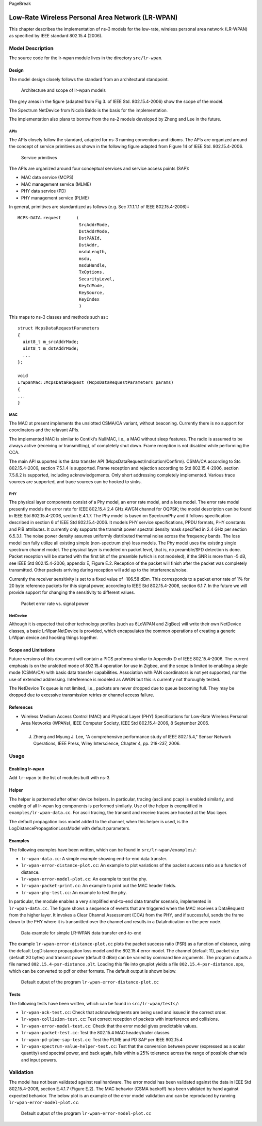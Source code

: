 PageBreak

Low-Rate Wireless Personal Area Network (LR-WPAN)
-------------------------------------------------

This chapter describes the implementation of ns-3 models for the
low-rate, wireless personal area network (LR-WPAN) as specified by
IEEE standard 802.15.4 (2006).

Model Description
*****************

The source code for the lr-wpan module lives in the directory ``src/lr-wpan``.

Design
======

The model design closely follows the standard from an architectural standpoint.

.. _fig-lr-wpan-arch:

.. figure:: figures/lr-wpan-arch.*

    Architecture and scope of lr-wpan models

The grey areas in the figure (adapted from Fig 3. of IEEE Std. 802.15.4-2006)
show the scope of the model.

The Spectrum NetDevice from Nicola Baldo is the basis for the implementation.

The implementation also plans to borrow from the ns-2 models developed by 
Zheng and Lee in the future.

APIs
####

The APIs closely follow the standard, adapted for ns-3 naming conventions
and idioms.  The APIs are organized around the concept of service primitives
as shown in the following figure adapted from Figure 14 of 
IEEE Std. 802.15.4-2006.

.. _fig-lr-wpan-primitives:

.. figure:: figures/lr-wpan-primitives.*

    Service primitives

The APIs are organized around four conceptual services and service access
points (SAP):

* MAC data service (MCPS)
* MAC management service  (MLME)
* PHY data service (PD)
* PHY management service (PLME)

In general, primitives are standardized as follows (e.g. Sec 7.1.1.1.1
of IEEE 802.15.4-2006):::

  MCPS-DATA.request      (
                          SrcAddrMode,
                          DstAddrMode,
                          DstPANId,
                          DstAddr,
                          msduLength,
                          msdu,
                          msduHandle,
                          TxOptions,
                          SecurityLevel,
                          KeyIdMode,
                          KeySource,
                          KeyIndex
                          )

This maps to ns-3 classes and methods such as:::

  struct McpsDataRequestParameters
  {
    uint8_t m_srcAddrMode;
    uint8_t m_dstAddrMode;
    ...
  };

  void
  LrWpanMac::McpsDataRequest (McpsDataRequestParameters params)
  {
  ...
  }

MAC
###

The MAC at present implements the unslotted CSMA/CA variant, without beaconing.
Currently there is no support for coordinators and the relavant APIs.

The implemented MAC is similar to Contiki's NullMAC, i.e., a MAC without sleep
features. The radio is assumed to be always active (receiving or transmitting),
of completely shut down. Frame reception is not disabled while performing the
CCA.

The main API supported is the data transfer API
(McpsDataRequest/Indication/Confirm).  CSMA/CA according to Stc 802.15.4-2006,
section 7.5.1.4 is supported. Frame reception and rejection according to
Std 802.15.4-2006, section 7.5.6.2 is supported, including acknowledgements.
Only short addressing completely implemented. Various trace sources are
supported, and trace sources can be hooked to sinks.

PHY
###

The physical layer components consist of a Phy model, an error rate model, 
and a loss model.  The error rate model presently models the error rate 
for IEEE 802.15.4 2.4 GHz AWGN channel for OQPSK; the model description can 
be found in IEEE Std 802.15.4-2006, section E.4.1.7.   The Phy model is 
based on SpectrumPhy and it follows specification described in section 6 
of IEEE Std 802.15.4-2006. It models PHY service specifications, PPDU 
formats, PHY constants and PIB attributes. It currently only supports 
the transmit power spectral density mask specified in 2.4 GHz per section 
6.5.3.1. The noise power density assumes uniformly distributed thermal 
noise across the frequency bands. The loss model can fully utilize all 
existing simple (non-spectrum phy) loss models. The Phy model uses 
the existing single spectrum channel model.
The physical layer is modeled on packet level, that is, no preamble/SFD
detection is done. Packet reception will be started with the first bit of the
preamble (which is not modeled), if the SNR is more than -5 dB, see IEEE
Std 802.15.4-2006, appendix E, Figure E.2. Reception of the packet will finish
after the packet was completely transmitted. Other packets arriving during
reception will add up to the interference/noise.

Currently the receiver sensitivity is set to a fixed value of -106.58 dBm. This
corresponds to a packet error rate of 1% for 20 byte reference packets for this
signal power, according to IEEE Std 802.15.4-2006, section 6.1.7. In the future
we will provide support for changing the sensitivity to different values. 

.. _fig-802-15-4-per-sens:

.. figure:: figures/802-15-4-per-sens.*

    Packet error rate vs. signal power


NetDevice
#########

Although it is expected that other technology profiles (such as 
6LoWPAN and ZigBee) will write their own NetDevice classes, a basic
LrWpanNetDevice is provided, which encapsulates the common operations
of creating a generic LrWpan device and hooking things together.

Scope and Limitations
=====================

Future versions of this document will contain a PICS proforma similar to
Appendix D of IEEE 802.15.4-2006.  The current emphasis is on the 
unslotted mode of 802.15.4 operation for use in Zigbee, and the scope
is limited to enabling a single mode (CSMA/CA) with basic data transfer
capabilities. Association with PAN coordinators is not yet supported, nor the
use of extended addressing. Interference is modeled as AWGN but this is
currently not thoroughly tested.

The NetDevice Tx queue is not limited, i.e., packets are never dropped
due to queue becoming full. They may be dropped due to excessive transmission 
retries or channel access failure.

References
==========

* Wireless Medium Access Control (MAC) and Physical Layer (PHY) Specifications for Low-Rate Wireless Personal Area Networks (WPANs), IEEE Computer Society, IEEE Std 802.15.4-2006, 8 September 2006.
* J. Zheng and Myung J. Lee, "A comprehensive performance study of IEEE 802.15.4," Sensor Network Operations, IEEE Press, Wiley Interscience, Chapter 4, pp. 218-237, 2006.

Usage
*****

Enabling lr-wpan
================

Add ``lr-wpan`` to the list of modules built with ns-3.

Helper
======

The helper is patterned after other device helpers.  In particular,
tracing (ascii and pcap) is enabled similarly, and enabling of all
lr-wpan log components is performed similarly.  Use of the helper
is exemplified in ``examples/lr-wpan-data.cc``.  For ascii tracing,
the transmit and receive traces are hooked at the Mac layer.

The default propagation loss model added to the channel, when this helper
is used, is the LogDistancePropagationLossModel with default parameters.

Examples
========

The following examples have been written, which can be found in ``src/lr-wpan/examples/``:

* ``lr-wpan-data.cc``:  A simple example showing end-to-end data transfer.
* ``lr-wpan-error-distance-plot.cc``:  An example to plot variations of the packet success ratio as a function of distance.
* ``lr-wpan-error-model-plot.cc``:  An example to test the phy.
* ``lr-wpan-packet-print.cc``:  An example to print out the MAC header fields.
* ``lr-wpan-phy-test.cc``:  An example to test the phy.

In particular, the module enables a very simplified end-to-end data
transfer scenario, implemented in ``lr-wpan-data.cc``.  The figure
shows a sequence of events that are triggered when the MAC receives
a DataRequest from the higher layer.  It invokes a Clear Channel
Assessment (CCA) from the PHY, and if successful, sends the frame
down to the PHY where it is transmitted over the channel and results
in a DataIndication on the peer node.
  
.. _fig-lr-wpan-data:

.. figure:: figures/lr-wpan-data-example.*

    Data example for simple LR-WPAN data transfer end-to-end

The example ``lr-wpan-error-distance-plot.cc`` plots the packet success
ratio (PSR) as a function of distance, using the default LogDistance
propagation loss model and the 802.15.4 error model.  The channel (default 11),
packet size (default 20 bytes) and transmit power (default 0 dBm) can be
varied by command line arguments.  The program outputs a file named
``802.15.4-psr-distance.plt``.  Loading this file into gnuplot yields
a file ``802.15.4-psr-distance.eps``, which can be converted to pdf or
other formats.  The default output is shown below. 

.. _fig-802-15-4-psr-distance:

.. figure:: figures/802-15-4-psr-distance.*

    Default output of the program ``lr-wpan-error-distance-plot.cc``

Tests
=====

The following tests have been written, which can be found in ``src/lr-wpan/tests/``:

* ``lr-wpan-ack-test.cc``:  Check that acknowledgments are being used and issued in the correct order.
* ``lr-wpan-collision-test.cc``:  Test correct reception of packets with interference and collisions.
* ``lr-wpan-error-model-test.cc``:  Check that the error model gives predictable values.
* ``lr-wpan-packet-test.cc``:  Test the 802.15.4 MAC header/trailer classes
* ``lr-wpan-pd-plme-sap-test.cc``:  Test the PLME and PD SAP per IEEE 802.15.4
* ``lr-wpan-spectrum-value-helper-test.cc``:  Test that the conversion between power (expressed as a scalar quantity) and spectral power, and back again, falls within a 25% tolerance across the range of possible channels and input powers.

Validation
**********

The model has not been validated against real hardware.  The error model
has been validated against the data in IEEE Std 802.15.4-2006, 
section E.4.1.7 (Figure E.2). The MAC behavior (CSMA backoff) has been 
validated by hand against expected behavior.  The below plot is an example 
of the error model validation and can be reproduced by running
``lr-wpan-error-model-plot.cc``:

.. _fig-802-15-4-ber:

.. figure:: figures/802-15-4-ber.*

    Default output of the program ``lr-wpan-error-model-plot.cc`` 


